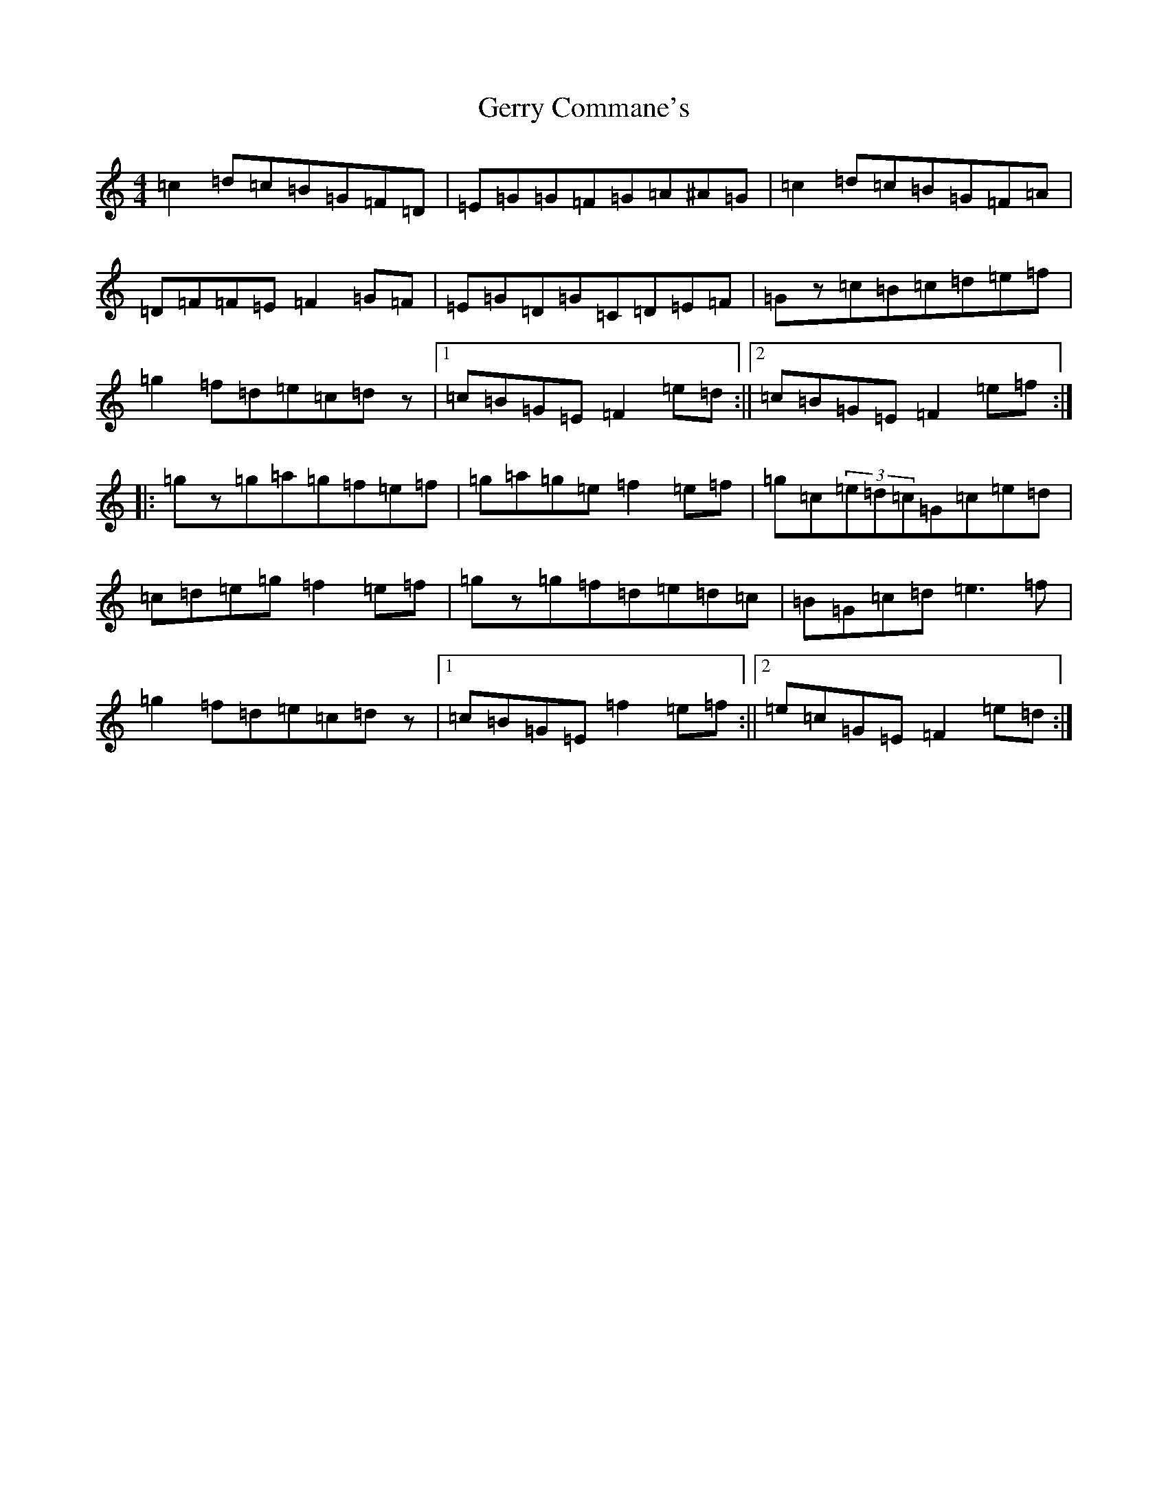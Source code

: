 X: 7876
T: Gerry Commane's
S: https://thesession.org/tunes/364#setting13167
Z: D Major
R: reel
M:4/4
L:1/8
K: C Major
=c2=d=c=B=G=F=D|=E=G=G=F=G=A^A=G|=c2=d=c=B=G=F=A|=D=F=F=E=F2=G=F|=E=G=D=G=C=D=E=F|=Gz=c=B=c=d=e=f|=g2=f=d=e=c=dz|1=c=B=G=E=F2=e=d:||2=c=B=G=E=F2=e=f:||:=gz=g=a=g=f=e=f|=g=a=g=e=f2=e=f|=g=c(3=e=d=c=G=c=e=d|=c=d=e=g=f2=e=f|=gz=g=f=d=e=d=c|=B=G=c=d=e3=f|=g2=f=d=e=c=dz|1=c=B=G=E=f2=e=f:||2=e=c=G=E=F2=e=d:|